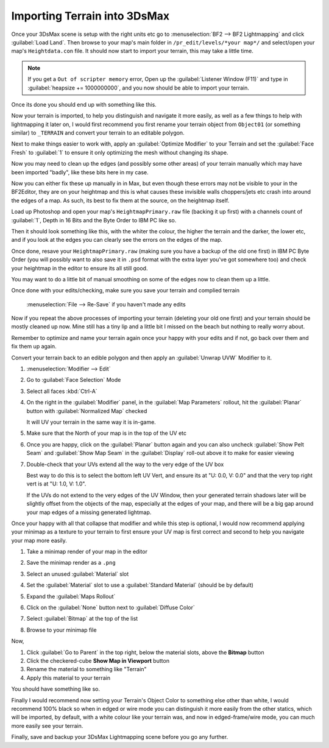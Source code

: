 
Importing Terrain into 3DsMax
=============================

Once your 3DsMax scene is setup with the right units etc go to :menuselection:`BF2 --> BF2 Lightmapping` and click :guilabel:`Load Land`. Then browse to your map's main folder in ``/pr_edit/levels/*your map*/`` and select/open your map's ``Heightdata.con`` file. It should now start to import your terrain, this may take a little time.

.. note::

   If you get a ``Out of scripter memory`` error, Open up the :guilabel:`Listener Window (F11)` and type in :guilabel:`heapsize += 1000000000`, and you now should be able to import your terrain.

.. image:: https://media.realitymod.com/tutorials/Adv_3DsMax_LMing/Adv_3DsMax_LMing_000013.jpg

.. image:: https://media.realitymod.com/tutorials/Adv_3DsMax_LMing/Adv_3DsMax_LMing_000014.jpg

Once its done you should end up with something like this.

.. image:: https://media.realitymod.com/tutorials/Adv_3DsMax_LMing/Adv_3DsMax_LMing_000015.jpg

Now your terrain is imported, to help you distinguish and navigate it more easily, as well as a few things to help with lightmapping it later on, I would first recommend you first rename your terrain object from ``Object01`` (or something similar) to ``_TERRAIN`` and convert your terrain to an editable polygon.

.. image:: https://media.realitymod.com/tutorials/Adv_3DsMax_LMing/Adv_3DsMax_LMing_000019.jpg

Next to make things easier to work with, apply an :guilabel:`Optimize Modifier` to your Terrain and set the :guilabel:`Face Fresh` to :guilabel:`1` to ensure it only optimizing the mesh without changing its shape.

.. image:: https://media.realitymod.com/tutorials/Adv_3DsMax_LMing/Adv_3DsMax_LMing_000020.jpg

Now you may need to clean up the edges (and possibly some other areas) of your terrain manually which may have been imported "badly", like these bits here in my case.

.. image:: https://media.realitymod.com/tutorials/Adv_3DsMax_LMing/Adv_3DsMax_LMing_000315.jpg

.. image:: https://media.realitymod.com/tutorials/Adv_3DsMax_LMing/Adv_3DsMax_LMing_000316.jpg

.. image:: https://media.realitymod.com/tutorials/Adv_3DsMax_LMing/Adv_3DsMax_LMing_000319.jpg

Now you can either fix these up manually in in Max, but even though these errors may not be visible to your in the BF2Editor, they are on your heightmap and this is what causes these invisible walls choppers/jets etc crash into around the edges of a map. As such, its best to fix them at the source, on the heightmap itself.

Load up Photoshop and open your map's ``HeightmapPrimary.raw`` file (backing it up first) with a channels count of :guilabel:`1`, Depth in 16 Bits and the Byte Order to IBM PC like so.

.. image:: https://media.realitymod.com/tutorials/Adv_3DsMax_LMing/Adv_3DsMax_LMing_000320.jpg

Then it should look something like this, with the whiter the colour, the higher the terrain and the darker, the lower etc, and if you look at the edges you can clearly see the errors on the edges of the map.

.. image:: https://media.realitymod.com/tutorials/Adv_3DsMax_LMing/Adv_3DsMax_LMing_000321.jpg

.. image:: https://media.realitymod.com/tutorials/Adv_3DsMax_LMing/Adv_3DsMax_LMing_000322.jpg

.. image:: https://media.realitymod.com/tutorials/Adv_3DsMax_LMing/Adv_3DsMax_LMing_000323.jpg

.. image:: https://media.realitymod.com/tutorials/Adv_3DsMax_LMing/Adv_3DsMax_LMing_000324.jpg

.. image:: https://media.realitymod.com/tutorials/Adv_3DsMax_LMing/Adv_3DsMax_LMing_000325.jpg

.. image:: https://media.realitymod.com/tutorials/Adv_3DsMax_LMing/Adv_3DsMax_LMing_000326.jpg

.. image:: https://media.realitymod.com/tutorials/Adv_3DsMax_LMing/Adv_3DsMax_LMing_000327.jpg

.. image:: https://media.realitymod.com/tutorials/Adv_3DsMax_LMing/Adv_3DsMax_LMing_000328.jpg

Once done, resave your ``HeightmapPrimary.raw`` (making sure you have a backup of the old one first) in IBM PC Byte Order (you will possibly want to also save it in ``.psd`` format with the extra layer you've got somewhere too) and check your heightmap in the editor to ensure its all still good.

.. image:: https://media.realitymod.com/tutorials/Adv_3DsMax_LMing/Adv_3DsMax_LMing_000329.jpg

.. image:: https://media.realitymod.com/tutorials/Adv_3DsMax_LMing/Adv_3DsMax_LMing_000330.jpg

.. image:: https://media.realitymod.com/tutorials/Adv_3DsMax_LMing/Adv_3DsMax_LMing_000331.jpg

You may want to do a little bit of manual smoothing on some of the edges now to clean them up a little.

.. image:: https://media.realitymod.com/tutorials/Adv_3DsMax_LMing/Adv_3DsMax_LMing_000332.jpg

Once done with your edits/checking, make sure you save your terrain and complied terrain

   :menuselection:`File --> Re-Save` if you haven't made any edits

.. image:: https://media.realitymod.com/tutorials/Adv_3DsMax_LMing/Adv_3DsMax_LMing_000333.jpg

Now if you repeat the above processes of importing your terrain (deleting your old one first) and your terrain should be mostly cleaned up now. Mine still has a tiny lip and a little bit I missed on the beach but nothing to really worry about.

.. image:: https://media.realitymod.com/tutorials/Adv_3DsMax_LMing/Adv_3DsMax_LMing_000334.jpg

.. image:: https://media.realitymod.com/tutorials/Adv_3DsMax_LMing/Adv_3DsMax_LMing_000335.jpg

.. image:: https://media.realitymod.com/tutorials/Adv_3DsMax_LMing/Adv_3DsMax_LMing_000336.jpg

Remember to optimize and name your terrain again once your happy with your edits and if not, go back over them and fix them up again.

.. image:: https://media.realitymod.com/tutorials/Adv_3DsMax_LMing/Adv_3DsMax_LMing_000337.jpg

Convert your terrain back to an edible polygon and then apply an :guilabel:`Unwrap UVW` Modifier to it.

#. :menuselection:`Modifier --> Edit`
#. Go to :guilabel:`Face Selection` Mode
#. Select all faces :kbd:`Ctrl-A`
#. On the right in the :guilabel:`Modifier` panel, in the :guilabel:`Map Parameters` rollout, hit the :guilabel:`Planar` button with :guilabel:`Normalized Map` checked

   It will UV your terrain in the same way it is in-game.

#. Make sure that the North of your map is in the top of the UV etc
#. Once you are happy, click on the :guilabel:`Planar` button again and you can also uncheck :guilabel:`Show Pelt Seam` and :guilabel:`Show Map Seam` in the :guilabel:`Display` roll-out above it to make for easier viewing
#. Double-check that your UVs extend all the way to the very edge of the UV box

   Best way to do this is to select the bottom left UV Vert, and ensure its at "U: 0.0, V: 0.0" and that the very top right vert is at "U: 1.0, V: 1.0".

   If the UVs do not extend to the very edges of the UV Window, then your generated terrain shadows later will be slightly offset from the objects of the map, especially at the edges of your map, and there will be a big gap around your map edges of a missing generated lightmap.

.. image:: https://media.realitymod.com/tutorials/Adv_3DsMax_LMing/Adv_3DsMax_LMing_000338.jpg

.. image:: https://media.realitymod.com/tutorials/Adv_3DsMax_LMing/Adv_3DsMax_LMing_000339.jpg

.. image:: https://media.realitymod.com/tutorials/Adv_3DsMax_LMing/Adv_3DsMax_LMing_000340.jpg

.. image:: https://media.realitymod.com/tutorials/Adv_3DsMax_LMing/Adv_3DsMax_LMing_000343.jpg

.. image:: https://media.realitymod.com/tutorials/Adv_3DsMax_LMing/Adv_3DsMax_LMing_000342.jpg

Once your happy with all that collapse that modifier and while this step is optional, I would now recommend applying your minimap as a texture to your terrain to first ensure your UV map is first correct and second to help you navigate your map more easily.

#. Take a minimap render of your map in the editor
#. Save the minimap render as a ``.png``
#. Select an unused :guilabel:`Material` slot
#. Set the :guilabel:`Material` slot to use a :guilabel:`Standard Material` (should be by default)
#. Expand the :guilabel:`Maps Rollout`
#. Click on the :guilabel:`None` button next to :guilabel:`Diffuse Color`

   .. image:: https://media.realitymod.com/tutorials/Adv_3DsMax_LMing/Adv_3DsMax_LMing_000022.jpg

#. Select :guilabel:`Bitmap` at the top of the list

   .. image:: https://media.realitymod.com/tutorials/Adv_3DsMax_LMing/Adv_3DsMax_LMing_000347.jpg

#. Browse to your minimap file

   .. image:: https://media.realitymod.com/tutorials/Adv_3DsMax_LMing/Adv_3DsMax_LMing_000023.jpg
      :width: 750px
      :height: 630px

Now,

#. Click :guilabel:`Go to Parent` in the top right, below the material slots, above the **Bitmap** button
#. Click the checkered-cube **Show Map in Viewport** button
#. Rename the material to something like "Terrain"
#. Apply this material to your terrain

You should have something like so.

.. image:: https://media.realitymod.com/tutorials/Adv_3DsMax_LMing/Adv_3DsMax_LMing_000344.jpg

Finally I would recommend now setting your Terrain's Object Color to something else other than white, I would recommend 100% black so when in edged or wire mode you can distinguish it more easily from the other statics, which will be imported, by default, with a white colour like your terrain was, and now in edged-frame/wire mode, you can much more easily see your terrain.

.. image:: https://media.realitymod.com/tutorials/Adv_3DsMax_LMing/Adv_3DsMax_LMing_000345.jpg

.. image:: https://media.realitymod.com/tutorials/Adv_3DsMax_LMing/Adv_3DsMax_LMing_000346.jpg

Finally, save and backup your 3DsMax Lightmapping scene before you go any further.

